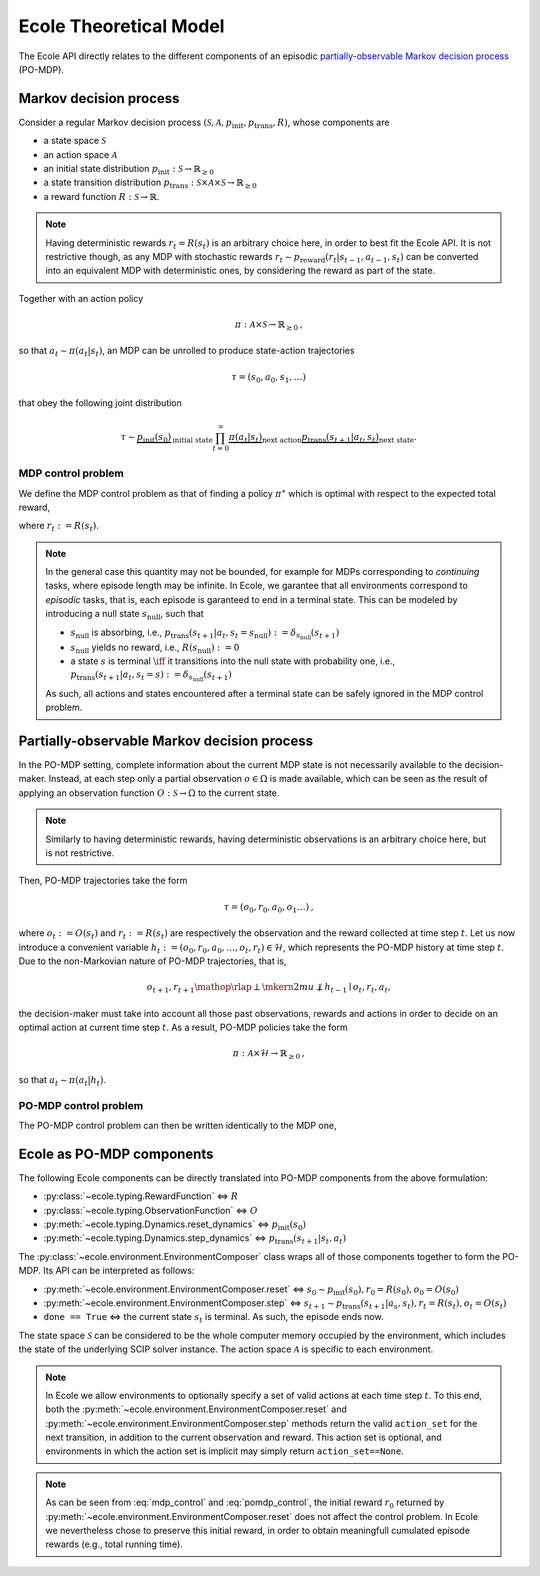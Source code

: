 Ecole Theoretical Model
=======================

The Ecole API directly relates to the different components of
an episodic `partially-observable Markov decision process <https://en.wikipedia.org/wiki/Partially_observable_Markov_decision_process>`_
(PO-MDP).

Markov decision process
-----------------------
Consider a regular Markov decision process
:math:`(\mathcal{S}, \mathcal{A}, p_\textit{init}, p_\textit{trans}, R)`, whose components are

* a state space :math:`\mathcal{S}`
* an action space :math:`\mathcal{A}`
* an initial state distribution :math:`p_\textit{init}: \mathcal{S} \to \mathbb{R}_{\geq 0}`
* a state transition distribution
  :math:`p_\textit{trans}: \mathcal{S} \times \mathcal{A} \times \mathcal{S} \to \mathbb{R}_{\geq 0}`
* a reward function :math:`R: \mathcal{S} \to \mathbb{R}`.

.. note::

    Having deterministic rewards :math:`r_t = R(s_t)` is an arbitrary choice
    here, in order to best fit the Ecole API. It is not restrictive though,
    as any MDP with stochastic rewards
    :math:`r_t \sim p_\textit{reward}(r_t|s_{t-1},a_{t-1},s_{t})`
    can be converted into an equivalent MDP with deterministic ones,
    by considering the reward as part of the state.

Together with an action policy

.. math::

    \pi: \mathcal{A} \times \mathcal{S} \to \mathbb{R}_{\geq 0}
    \text{,}

so that :math:`a_t \sim \pi(a_t|s_t)`, an MDP can be unrolled to produce
state-action trajectories

.. math::

   \tau=(s_0,a_0,s_1,\dots)

that obey the following joint distribution

.. math::

    \tau \sim \underbrace{p_\textit{init}(s_0)}_{\text{initial state}}
    \prod_{t=0}^\infty \underbrace{\pi(a_t | s_t)}_{\text{next action}}
    \underbrace{p_\textit{trans}(s_{t+1} | a_t, s_t)}_{\text{next state}}
    \text{.}

MDP control problem
^^^^^^^^^^^^^^^^^^^
We define the MDP control problem as that of finding a policy
:math:`\pi^\star` which is optimal with respect to the expected total
reward,

.. math::
   :label: mdp_control

   \pi^\star = \underset{\pi}{\operatorname{arg\,max}}
   \lim_{T \to \infty} \mathbb{E}_\tau\left[\sum_{t=0}^{T} r_t\right]
   \text{,}

where :math:`r_t := R(s_t)`.

.. note::

    In the general case this quantity may not be bounded, for example for MDPs
    corresponding to *continuing* tasks, where episode length may be infinite.
    In Ecole, we garantee that all environments correspond to *episodic*
    tasks, that is, each episode is garanteed to end in a terminal state.
    This can be modeled by introducing a null state :math:`s_\textit{null}`,
    such that

    * :math:`s_\textit{null}` is absorbing, i.e., :math:`p_\textit{trans}(s_{t+1}|a_t,s_t=s_\textit{null}) := \delta_{s_\textit{null}}(s_{t+1})`
    * :math:`s_\textit{null}` yields no reward, i.e., :math:`R(s_\textit{null}) := 0`
    * a state :math:`s` is terminal :math:`\iff` it transitions
      into the null state with probability one, i.e., :math:`p_\textit{trans}(s_{t+1}|a_t,s_t=s) := \delta_{s_\textit{null}}(s_{t+1})`

    As such, all actions and states encountered after a terminal state
    can be safely ignored in the MDP control problem.

Partially-observable Markov decision process
--------------------------------------------
In the PO-MDP setting, complete information about the current MDP state
is not necessarily available to the decision-maker. Instead,
at each step only a partial observation :math:`o \in \Omega`
is made available, which can be seen as the result of applying an observation
function :math:`O: \mathcal{S} \to \Omega` to the current state.

.. note::

    Similarly to having deterministic rewards, having deterministic
    observations is an arbitrary choice here, but is not restrictive.

Then, PO-MDP trajectories take the form

.. math::

   \tau=(o_0,r_0,a_0,o_1\dots)
   \text{,}

where :math:`o_t:= O(s_t)` and :math:`r_t:=R(s_t)` are respectively the
observation and the reward collected at time step :math:`t`. Let us now
introduce a convenient variable
:math:`h_t:=(o_0,r_0,a_0,\dots,o_t,r_t)\in\mathcal{H}`, which represents the
PO-MDP history at time step :math:`t`. Due to the non-Markovian nature of
PO-MDP trajectories, that is,

.. math::

    o_{t+1},r_{t+1} \mathop{\rlap{\perp}\mkern2mu{\not\perp}} h_{t-1} \mid o_t,r_t,a_t
    \text{,}

the decision-maker must take into account all those past observations, rewards
and actions in order to decide on an optimal action at current time step
:math:`t`. As a result, PO-MDP policies take the form

.. math::

   \pi:\mathcal{A} \times \mathcal{H} \to \mathbb{R}_{\geq 0}
   \text{,}

so that :math:`a_t \sim \pi(a_t|h_t)`.

PO-MDP control problem
^^^^^^^^^^^^^^^^^^^^^^
The PO-MDP control problem can then be written identically to the MDP one,

.. math::
   :label: pomdp_control

   \pi^\star = \underset{\pi}{\operatorname{arg\,max}} \lim_{T \to \infty}
   \mathbb{E}_\tau\left[\sum_{t=0}^{T} r_t\right]
   \text{.}

Ecole as PO-MDP components
--------------------------

The following Ecole components can be directly translated into PO-MDP
components from the above formulation:

* :py:class:`~ecole.typing.RewardFunction` <=> :math:`R`
* :py:class:`~ecole.typing.ObservationFunction` <=> :math:`O`
* :py:meth:`~ecole.typing.Dynamics.reset_dynamics` <=> :math:`p_\textit{init}(s_0)`
* :py:meth:`~ecole.typing.Dynamics.step_dynamics` <=> :math:`p_\textit{trans}(s_{t+1}|s_t,a_t)`

The :py:class:`~ecole.environment.EnvironmentComposer` class wraps all of
those components together to form the PO-MDP. Its API can be interpreted as
follows:

* :py:meth:`~ecole.environment.EnvironmentComposer.reset` <=>
  :math:`s_0 \sim p_\textit{init}(s_0), r_0=R(s_0), o_0=O(s_0)`
* :py:meth:`~ecole.environment.EnvironmentComposer.step` <=>
  :math:`s_{t+1} \sim p_\textit{trans}(s_{t+1}|a_s,s_t), r_t=R(s_t), o_t=O(s_t)`
* ``done == True`` <=> the current state :math:`s_{t}` is terminal. As such,
  the episode ends now.

The state space :math:`\mathcal{S}` can be considered to be the whole computer
memory occupied by the environment, which includes the state of the underlying
SCIP solver instance. The action space :math:`\mathcal{A}` is specific to each
environment.

.. note::
   In Ecole we allow environments to optionally specify a set of valid
   actions at each time step :math:`t`. To this end, both the
   :py:meth:`~ecole.environment.EnvironmentComposer.reset` and
   :py:meth:`~ecole.environment.EnvironmentComposer.step` methods return
   the valid ``action_set`` for the next transition, in addition to the
   current observation and reward. This action set is optional, and
   environments in which the action set is implicit may simply return
   ``action_set==None``.

.. note::

   As can be seen from :eq:`mdp_control` and :eq:`pomdp_control`, the initial
   reward :math:`r_0` returned by
   :py:meth:`~ecole.environment.EnvironmentComposer.reset`
   does not affect the control problem. In Ecole we
   nevertheless chose to preserve this initial reward, in order to obtain
   meaningfull cumulated episode rewards (e.g., total running time).
